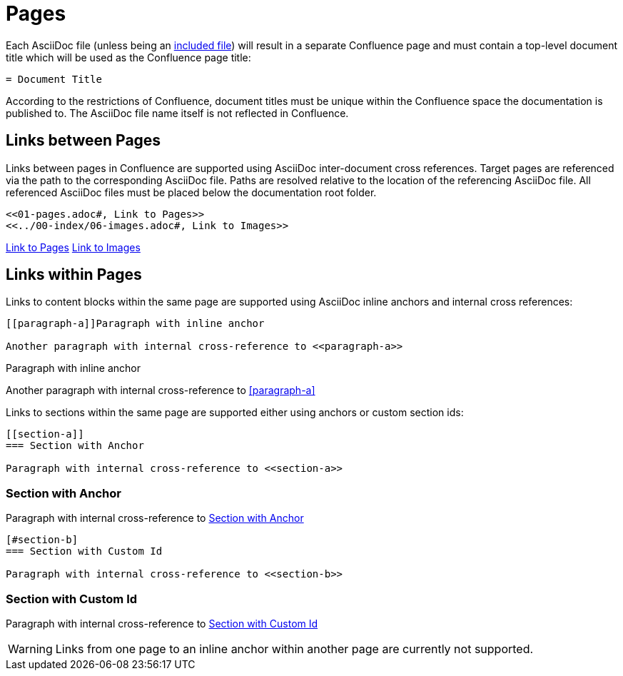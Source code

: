 = Pages

Each AsciiDoc file (unless being an <<02-includes.adoc#, included file>>) will result in a separate Confluence page and
must contain a top-level document title which will be used as the Confluence page title:

[listing]
....
= Document Title
....

According to the restrictions of Confluence, document titles must be unique within the Confluence space the
documentation is published to. The AsciiDoc file name itself is not reflected in Confluence.


== Links between Pages

Links between pages in Confluence are supported using AsciiDoc inter-document cross references. Target pages are
referenced via the path to the corresponding AsciiDoc file. Paths are resolved relative to the location of the
referencing AsciiDoc file. All referenced AsciiDoc files must be placed below the documentation root folder.

[listing]
....
<<01-pages.adoc#, Link to Pages>>
<<../00-index/06-images.adoc#, Link to Images>>
....

<<01-pages.adoc#, Link to Pages>>
<<../00-index/06-images.adoc#, Link to Images>>


== Links within Pages

Links to content blocks within the same page are supported using AsciiDoc inline anchors and internal cross references:

[listing]
....
[[paragraph-a]]Paragraph with inline anchor

Another paragraph with internal cross-reference to <<paragraph-a>>
....

[[paragraph-a]]Paragraph with inline anchor

Another paragraph with internal cross-reference to <<paragraph-a>>

Links to sections within the same page are supported either using anchors or custom section ids:

[listing]
....
[[section-a]]
=== Section with Anchor

Paragraph with internal cross-reference to <<section-a>>
....

[[section-a]]
=== Section with Anchor

Paragraph with internal cross-reference to <<section-a>>

[listing]
....
[#section-b]
=== Section with Custom Id

Paragraph with internal cross-reference to <<section-b>>
....

[#section-b]
=== Section with Custom Id

Paragraph with internal cross-reference to <<section-b>>


[WARNING]
====
Links from one page to an inline anchor within another page are currently not supported.
====